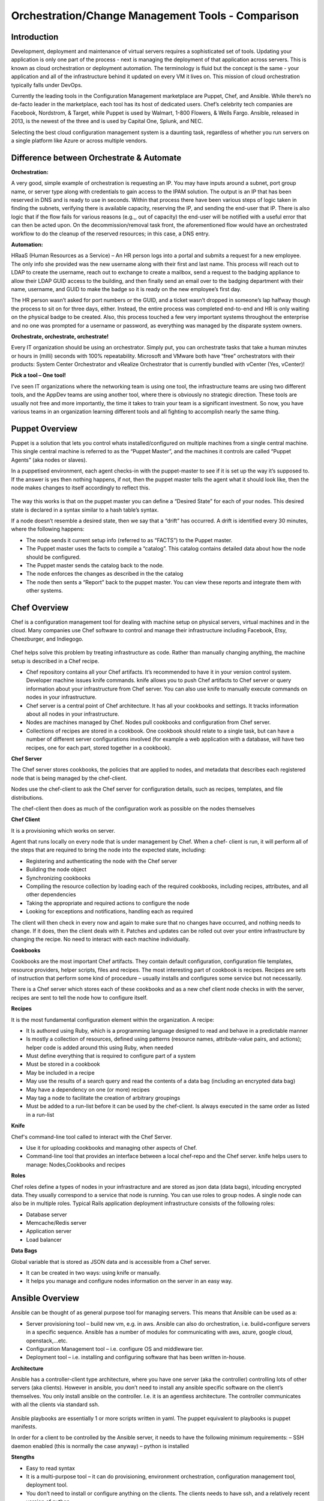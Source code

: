***************************************************
Orchestration/Change Management Tools - Comparison
***************************************************


Introduction
************

Development, deployment and maintenance of virtual servers requires a sophisticated set of tools. Updating your application is 
only one part of the process - next is managing the deployment of that application across servers. This is known as cloud 
orchestration or deployment automation. The terminology is fluid but the concept is the same - your application and all of 
the infrastructure behind it updated on every VM it lives on. This mission of cloud orchestration typically falls under 
DevOps.

Currently the leading tools in the Configuration Management marketplace are Puppet, Chef, and Ansible. While there’s no 
de-facto leader in the marketplace, each tool has its host of dedicated users. Chef’s celebrity tech companies are Facebook, 
Nordstrom, & Target, while Puppet is used by Walmart, 1-800 Flowers, & Wells Fargo. Ansible, released in 2013, is the newest 
of the three and is used by Capital One, Splunk, and NEC.

Selecting the best cloud configuration management system is a daunting task, regardless of whether you run servers on a 
single platform like Azure or across multiple vendors.

Difference between Orchestrate & Automate
*****************************************

**Orchestration:**

A very good, simple example of orchestration is requesting an IP. You may have inputs around a subnet, port group name, or server type along with credentials to gain access to the IPAM solution. The output is an IP that has been reserved in DNS and is ready to use in seconds. Within that process there have been various steps of logic taken in finding the subnets, verifying there is available capacity, reserving the IP, and sending the end-user that IP. There is also logic that if the flow fails for various reasons (e.g.,, out of capacity) the end-user will be notified with a useful error that can then be acted upon. On the decommission/removal task front, the aforementioned flow would have an orchestrated workflow to do the cleanup of the reserved resources; in this case, a DNS entry.

**Automation:**

HRaaS (Human Resources as a Service) – An HR person logs into a portal and submits a request for a new employee. The only info she provided was the new username along with their first and last name. This process will reach out to LDAP to create the username, reach out to exchange to create a mailbox, send a request to the badging appliance to allow their LDAP GUID access to the building, and then finally send an email over to the badging department with their name, username, and GUID to make the badge so it is ready on the new employee’s first day.

The HR person wasn’t asked for port numbers or the GUID, and a ticket wasn’t dropped in someone’s lap halfway though the process to sit on for three days, either. Instead, the entire process was completed end-to-end and HR is only waiting on the physical badge to be created. Also, this process touched a few very important systems throughout the enterprise and no one was prompted for a username or password, as everything was managed by the disparate system owners.

**Orchestrate, orchestrate, orchestrate!**

Every IT organization should be using an orchestrator. Simply put, you can orchestrate tasks that take a human minutes or hours in (milli) seconds with 100% repeatability. Microsoft and VMware both have “free” orchestrators with their products: System Center Orchestrator and vRealize Orchestrator that is currently bundled with vCenter (Yes, vCenter)!

**Pick a tool – One tool!**

I’ve seen IT organizations where the networking team is using one tool, the infrastructure teams are using two different tools, and the AppDev teams are using another tool, where there is obviously no strategic direction. These tools are usually not free and more importantly, the time it takes to train your team is a significant investment. So now, you have various teams in an organization learning different tools and all fighting to accomplish nearly the same thing.

Puppet Overview
***************

Puppet is a solution that lets you control whats installed/configured on multiple machines from a single central machine. This single central machine is referred to as the “Puppet Master”, and the machines it controls are called “Puppet Agents” (aka nodes or slaves).

In a puppetised environment, each agent checks-in with the puppet-master to see if it is set up the way it’s supposed to. If the answer is yes then nothing happens, if not, then the puppet master tells the agent what it should look like, then the node makes changes to itself accordingly to reflect this.

.. figure:: http://s3.nutanixworkshops.com/calm/orchestration/image1.png

The way this works is that on the puppet master you can define a “Desired State” for each of your nodes.   This desired state is declared in a syntax similar to a hash table’s syntax.

If a node doesn’t resemble a desired state, then we say that a “drift” has occurred.   A drift is identified every 30 minutes, where the following happens:

- The node sends it current setup info (referred to as “FACTS”) to the Puppet master.
- The Puppet master uses the facts to compile a “catalog”. This catalog contains detailed data about how the node should be configured.
- The Puppet master sends the catalog back to the node.
- The node enforces the changes as described in the the catalog
- The node then sents a “Report” back to the puppet master. You can view these reports and integrate them with other systems.

Chef Overview
*************

Chef is a configuration management tool for dealing with machine setup on physical servers, virtual machines and in the cloud. Many companies use Chef software to control and manage their infrastructure including Facebook, Etsy, Cheezburger, and Indiegogo.

.. figure:: http://s3.nutanixworkshops.com/calm/orchestration/image3.png

Chef helps solve this problem by treating infrastructure as code. Rather than manually changing anything, the machine setup is described in a Chef recipe.

- Chef repository contains all your Chef artifacts. It’s recommended to have it in your version control system.  Developer machine issues knife commands. knife allows you to push Chef artifacts to Chef server or query information about your infrastructure from Chef server. You can also use knife to manually execute commands on nodes in your infrastructure.

- Chef server is a central point of Chef architecture. It has all your cookbooks and settings. It tracks information about all nodes in your infrastructure.

- Nodes are machines managed by Chef. Nodes pull cookbooks and configuration from Chef server.

- Collections of recipes are stored in a cookbook. One cookbook should relate to a single task, but can have a number of different server configurations involved (for example a web application with a database, will have two recipes, one for each part, stored together in a cookbook).

**Chef Server**

The Chef server stores cookbooks, the policies that are applied to nodes, and metadata that describes each registered node that is being managed by the chef-client.

Nodes use the chef-client to ask the Chef server for configuration details, such as recipes, templates, and file distributions.

The chef-client then does as much of the configuration work as possible on the nodes themselves

**Chef Client**

It is a provisioning which works on server.

Agent that runs locally on every node that is under management by Chef. When a chef- client is run, it will perform all of the steps that are required to bring the node into the expected state, including:

- Registering and authenticating the node with the Chef server
- Building the node object

- Synchronizing cookbooks

- Compiling the resource collection by loading each of the required cookbooks, including recipes, attributes, and all other dependencies

- Taking the appropriate and required actions to configure the node

- Looking for exceptions and notifications, handling each as required

The client will then check in every now and again to make sure that no changes have occurred, and nothing needs to change. If it does, then the client deals with it. Patches and updates can be rolled out over your entire infrastructure by changing the recipe. No need to interact with each machine individually.

**Cookbooks**

Cookbooks are the most important Chef artifacts. They contain default configuration, configuration file templates, resource providers, helper scripts, files and recipes. The most interesting part of cookbook is recipes. Recipes are sets of instruction that perform some kind of procedure – usually installs and configures some service but not necessarily.

There is a Chef server which stores each of these cookbooks and as a new chef client node checks in with the server, recipes are sent to tell the node how to configure itself.

**Recipes**

It is the most fundamental configuration element within the organization. A recipe:

- It Is authored using Ruby, which is a programming language designed to read and behave in a predictable manner

- Is mostly a collection of resources, defined using patterns (resource names, attribute-value pairs, and actions); helper code is added around this using Ruby, when needed

- Must define everything that is required to configure part of a system

- Must be stored in a cookbook

- May be included in a recipe

- May use the results of a search query and read the contents of a data bag (including an encrypted data bag)

- May have a dependency on one (or more) recipes

- May tag a node to facilitate the creation of arbitrary groupings

- Must be added to a run-list before it can be used by the chef-client.  Is always executed in the same order as listed in a run-list

**Knife**

Chef's command-line tool called to interact with the Chef Server.

- Use it for uploading cookbooks and managing other aspects of Chef.

- Command-line tool that provides an interface between a local chef-repo and the Chef server. knife helps users to manage: Nodes,Cookbooks and recipes

**Roles**

Chef roles define a types of nodes in your infrastracture and are stored as json data (data bags), inlcuding encrypted data. They usually correspond to a service that node is running. You can use roles to group nodes. A single node can also be in multiple roles. Typical Rails application deployment infrastructure consists of the following roles:

- Database server
- Memcache/Redis server
- Application server
- Load balancer

**Data Bags**

Global variable that is stored as JSON data and is accessible from a Chef server.

- It can be created in two ways: using knife or manually.

- It helps you manage and configure nodes information on the server in an easy way.

Ansible Overview
****************

Ansible can be thought of as general purpose tool for managing servers. This means that Ansible can be used as a:

- Server provisioning tool – build new vm, e.g. in aws. Ansible can also do orchestration, i.e. build+configure servers in a specific sequence. Ansible has a number of modules for communicating with aws, azure, google cloud, openstack,…etc.

- Configuration Management tool – i.e. configure OS and middleware tier.

- Deployment tool – i.e. installing and configuring software that has been written in-house.

**Architecture**

Ansible has a controller-client type architecture, where you have one server (aka the controller) controlling lots of other servers (aka clients). However in ansible, you don’t need to install any ansible specific software on the client’s themselves. You only install ansible on the controller. I.e. it is an agentless architecture.  The controller communicates with all the clients via standard ssh.

.. figure:: http://s3.nutanixworkshops.com/calm/orchestration/image2.png

Ansible playbooks are essentially 1 or more scripts written in yaml. The puppet equivalent to playbooks is puppet manifests.

In order for a client to be controlled by the Ansible server, it needs to have the following minimum requirements:
– SSH daemon enabled (this is normally the case anyway)
– python is installed

**Stengths**

- Easy to read syntax

- It is a multi-purpose tool – it can do provisioning, environment orchestration, configuration management tool, deployment tool.

- You don’t need to install or configure anything on the clients. The clients needs to have ssh, and a relatively recent version of python.

- Ansible is pushed based – clients don’t need to have any services running to periodically do an ansible run. Instead you trigger the run from the controller.

- Easy to build multiple controllers, the clients are not configured to communicate with a particular controller. Hence when number of clients goes up to thousands, then you can quickly build new controllers to handle.

- Can execute adhoc shell commands on the clients.

- Builtin modules (puppet’s equivalent of resource types). These modules behaves idempotently to bring a ensure a stage.

**Weaknesses**

- Abstractions are kept to a minimum, e.g. for installing packages on rhel based OS, you need to use the yum’s built-in module, whereas for ubuntu, you use apt’s built-in module instead

Puppet+Chef+Ansible: Installation & Ease of Use
***********************************************

**Puppet**

With Puppet, you set up a master server and install Puppet agents on each of your nodes (individual VMs). To install on 
individual VMs, you SSH into each one and run a script. On initial setup of that master server, you have the option to 
install the Puppet console and the master server on the same machine. Otherwise, you can set up a Puppet console on your 
development machine, and keep the master server in the cloud. Puppet does have a steep learning curve, though the Puppet 
Forge Community offers great administrative templates, modules, and discussions.

**Chef**

To set up Chef, you’ll use knife, Chef’s command-line tool that provides an interface between a workstation on your 
development machines and your Chef servers. You create cookbooks (instructions for automation), define environments, set 
roles, and more that are all pushed to a central Chef Server. That main Chef Server contains information on every node in 
your system, and Chef clients runs independently on each of these nodes. If you want to add more nodes, you can do so via 
knife bootstrap, passing in an IP address and password.

**Ansible**

Ansible is designed to be light and fast, so there’s no installation on each node. Instead, nodes are 
added via a config file on your master server, with SSH authorized keys added to each node. Ansible offers a variety of 
consulting and training services.


Puppet+Chef+Ansible: User Interface
***********************************

Open Source Puppet only has a CLI, while Puppet Enterprise has the CLI and a web UI. The bread and butter of Puppet are 
modules which contain the code that configures and manages your nodes. Installing modules is easy via the command line, but 
for anything more involved like creating users for access control and creating node groups, the Puppet Console is necessary.


**Chef vs Puppet**

Chef has a web UI, Chef Manage, but you’ll be doing most of your work via the command line with Knife. Chef is built with 
Ruby, so if you’re familiar with Rails, the syntax is straightforward. When you want to add new libraries to your cookbooks 
(Chef’s equivalent of Puppet’s modules), you add it as a dependency - just like adding gems.

**Ansible**

There’s Ansible Tower, Ansible’s enterprise edition and it’s web UI. It’s easier to configure and manage than Chef or 
Puppet’s web interfaces. Tower also makes use performance analytics, along with compliance and security functions from Red 
Hat.


Puppet+Chef+Ansible: Code Base
******************************

For these cloud orchestration platforms, we judged code bases on the breadth of modules, preconfigured system configurations, 
and community created tools. Essentially, how much code is out there that my team and I can use to get this into our 
infrastructure?

**Puppet**

Puppet has the Puppet Forge, which is expansive, hovering around five thousand modules. Here, modules are separated by Puppet 
Supported (built by Puppet) and Puppet Approved, the top rated modules created by the community. Puppet recently put out a 
module supporting Azure servers, so if you’re in Microsoft land, there’s a place at the table for you. Like Chef, installation
is straightforward via your terminal. New modules are added to your Puppetfile.

**Chef**

Chef has the Chef Supermarket which contains over three thousand cookbooks contributed by over seventy-thousand chefs. 
Branding words aside, this means that there’s a lot of available modules you can install on your nodes to simplify system 
configurations. There’s the standard ones you’d expect: nginx, mysql, and docker. But there’s also cookbooks for 1password, 
redis, and even homebrew. Even though there’s only three thousand modules, the community is strong and modules receive 
consistent updates. Developers with Ruby experience tend to adopt Chef or Puppet so if that’s your language, easing into 
using pre-configured modules from their open source communities makes the decision easy.

**Ansible**

The Ansible Galaxy community is a helpful resource for tools and templates, and has more than three times as many 
contributors than the other tools in this comparison, and uses Ansible uses YAML Playbooks instead of recipes. Here, 
modules are called Ansible Roles. While we don’t have the exact number of roles available, there’s over a thousand roles 
just for mySQL, so you’ll find your flavor of SQL no matter what you’re looking for. There’s even a module for installing 
PHPmyAdmin. Language-wise, Ansible was built on Python. One thing I do like about the Galaxy interface is that it’s easy to 
filter by multiple categories and module versions.



Puppet+Chef+Ansible: Scalability
********************************

This is what matters in the end - when you’re scaling systems to thousands and tens of thousands of nodes, you want the 
ability to keep every VM under the fold.

**Puppet**

Similar to Ansible, it’s fairly easy to add and remove server nodes to Puppet. The Puppet Master server component can 
quickly pick up on new server Puppet Agents to distribute commands for updates and configuration. Most services on Puppet 
run over HTTP like web applications, so it’s easy to create a load balancer with high availability/performance and you won’t 
see a drop in efficiency.

**Chef**

Chef Nodes are bootstrapped by the Chef Workstation and managed by Chef agents. Adding new nodes is done through your 
workstation machine, which adds them to a master list on the Chef master Server. Each of these nodes has a ‘run-list’, 
which is basically everything it needs to get up to the desired state, so setup is automated after that initial point. 
Chef gets updates from each server node every 30 minutes, and logs the status of the server for compliance requirements.

**Ansible**

Ansible has powerful orchestration capabilities. As mentioned before - there’s no serious installation on each node. 
As long as you have SSH authorized keys for each node, you can add as many as you’d like directly from the config file on 
the master server.

Summary
*******

So in the end, which platform is best? Well, it depends on your needs. 
Personally, I like Ansible because I came from a Python development background, and AWS has created OpsWorks for Ansible, 
which makes it easier to integrate into your system if you’re using AWS exclusively.

The clear factor here is that all three (Chef, Puppet, and Ansible) of those cloud configuration management tools all have 
expansive communities and modules, so there’s no worry on a lack of resources.

Many companies run multiple cloud management solutions, and just as many run multiple public, private and/or hybrid cloud 
environments. It’s important to evaluate multiple open source solutions before investing in an enterprise license. While all 
three limit you to around ten nodes on the open source versions, it’s a great way to test a cloud management solution being 
implemented in one of your divisions.


.. |image0| image:: orchestration/media/image1.png
.. |image1| image:: orchestration/media/image2.png
.. |image2| image:: orchestration/media/image3.png
